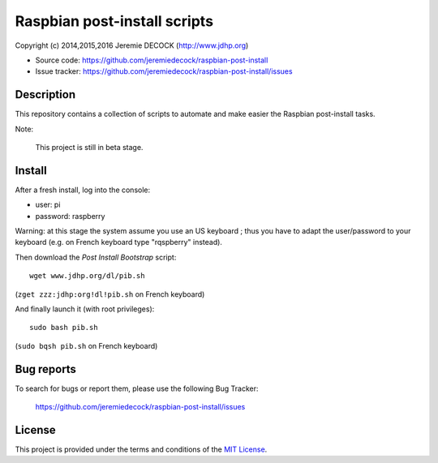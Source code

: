 =============================
Raspbian post-install scripts
=============================

Copyright (c) 2014,2015,2016 Jeremie DECOCK (http://www.jdhp.org)

* Source code: https://github.com/jeremiedecock/raspbian-post-install
* Issue tracker: https://github.com/jeremiedecock/raspbian-post-install/issues


Description
===========

This repository contains a collection of scripts to automate and make easier
the Raspbian post-install tasks.

Note:

    This project is still in beta stage.


Install
=======

After a fresh install, log into the console:

- user: pi
- password: raspberry
  
Warning: at this stage the system assume you use an US keyboard ; thus you have
to adapt the user/password to your keyboard (e.g. on French keyboard type
"rqspberry" instead).

Then download the *Post Install Bootstrap* script::

    wget www.jdhp.org/dl/pib.sh

(``zget zzz:jdhp:org!dl!pib.sh`` on French keyboard)

And finally launch it (with root privileges)::

    sudo bash pib.sh

(``sudo bqsh pib.sh`` on French keyboard)

.. Install git::
.. 
..     apt-get update
..     apt-get install git
.. 
.. (``qpt)get updqte`` and ``qpt)get inst)ll git`` on French keyboard)
.. 
.. Install *raspbian post-install scripts*::
.. 
..     git clone --recursive https://github.com/jeremiedecock/raspbian-post-install.git
.. 
.. (``git clone ))recursive httpsM!!github:co,!jere,iedecock!rqspbiqn)post)instqll:git`` on French keyboard)
.. 
.. Launch *raspbian post-install scripts*::
.. 
..     cd raspbian_post_install
..     ./install.sh
.. 
.. (``cd rqspbiqn°post°instqll`` and ``:!instqll:sh`` on French keyboard)

.. TODO: use short urls (defined through .htaccess) in http://jdhp.org/ e.g. http://jdhp.org/rpi.git or http://jdhp.org/1


Bug reports
===========

To search for bugs or report them, please use the following Bug Tracker:

    https://github.com/jeremiedecock/raspbian-post-install/issues


License
=======

This project is provided under the terms and conditions of the `MIT License`_.

.. _MIT License: http://opensource.org/licenses/MIT

